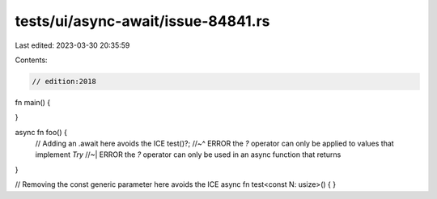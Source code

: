 tests/ui/async-await/issue-84841.rs
===================================

Last edited: 2023-03-30 20:35:59

Contents:

.. code-block:: rs

    // edition:2018

fn main() {

}

async fn foo() {
    // Adding an .await here avoids the ICE
    test()?;
    //~^ ERROR the `?` operator can only be applied to values that implement `Try`
    //~| ERROR the `?` operator can only be used in an async function that returns
}

// Removing the const generic parameter here avoids the ICE
async fn test<const N: usize>() {
}


